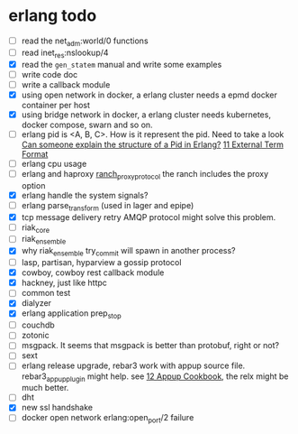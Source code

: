 * erlang todo
:PROPERTIES:
:CUSTOM_ID: erlang-todo
:END:
- [ ] read the net_adm:world/0 functions
- [ ] read inet_res:nslookup/4
- [X] read the =gen_statem= manual and write some examples
- [ ] write code doc
- [ ] write a callback module
- [X] using open network in docker, a erlang cluster needs a epmd docker
  container per host
- [X] using bridge network in docker, a erlang cluster needs kubernetes,
  docker compose, swarn and so on.
- [ ] erlang pid is <A, B, C>. How is it represent the pid. Need to take
  a look
  [[https://stackoverflow.com/questions/243363/can-someone-explain-the-structure-of-a-pid-in-erlang][Can
  someone explain the structure of a Pid in Erlang?]]
  [[http://erlang.org/doc/apps/erts/erl_ext_dist.html][11 External Term
  Format]]
- [ ] erlang cpu usage
- [ ] erlang and haproxy
  [[https://github.com/heroku/ranch_proxy_protocol][ranch_proxy_protocol]]
  the ranch includes the proxy option
- [X] erlang handle the system signals?
- [ ] erlang parse_transform (used in lager and epipe)
- [X] tcp message delivery retry AMQP protocol might solve this problem.
- [ ] riak_core
- [ ] riak_ensemble
- [X] why riak_ensemble try_commit will spawn in another process?
- [ ] lasp, partisan, hyparview a gossip protocol
- [X] cowboy, cowboy rest callback module
- [X] hackney, just like httpc
- [ ] common test
- [X] dialyzer
- [X] erlang application prep_stop
- [ ] couchdb
- [ ] zotonic
- [ ] msgpack. It seems that msgpack is better than protobuf, right or
  not?
- [ ] sext
- [ ] erlang release upgrade, rebar3 work with appup source file.
  rebar3_appup_plugin might help. see
  [[http://erlang.org/doc/design_principles/appup_cookbook.html][12
  Appup Cookbook]], the relx might be much better.
- [ ] dht
- [X] new ssl handshake
- [ ] docker open network erlang:open_port/2 failure
